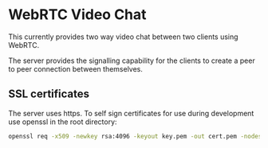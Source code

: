 * WebRTC Video Chat
This currently provides two way video chat between two clients using WebRTC.

The server provides the signalling capability for the clients to create a peer to peer connection between themselves.

** SSL certificates
The server uses https. To self sign certificates for use during development use openssl in the root directory:
#+BEGIN_SRC bash
openssl req -x509 -newkey rsa:4096 -keyout key.pem -out cert.pem -nodes -days 365 -subj '/CN=localhost'
#+END_SRC
